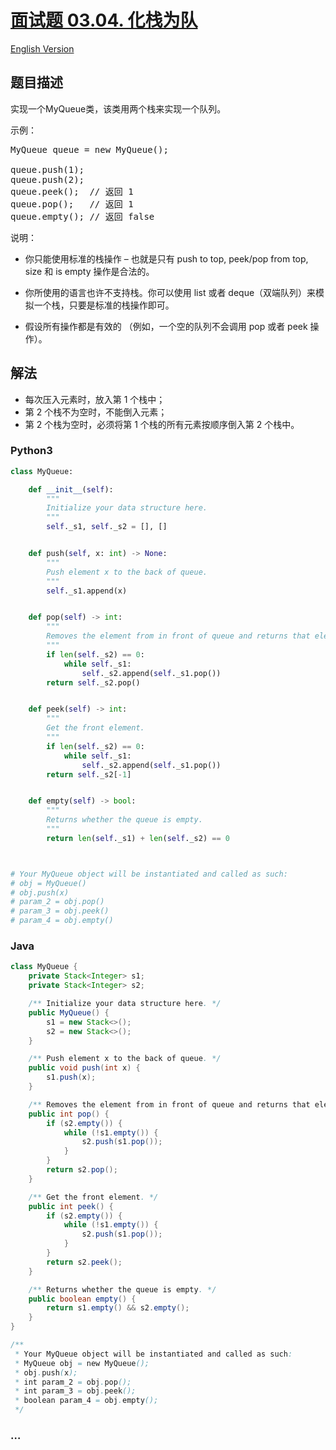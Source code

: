 * [[https://leetcode-cn.com/problems/implement-queue-using-stacks-lcci][面试题
03.04. 化栈为队]]
  :PROPERTIES:
  :CUSTOM_ID: 面试题-03.04.-化栈为队
  :END:
[[./lcci/03.04.Implement Queue using Stacks/README_EN.org][English
Version]]

** 题目描述
   :PROPERTIES:
   :CUSTOM_ID: 题目描述
   :END:

#+begin_html
  <!-- 这里写题目描述 -->
#+end_html

#+begin_html
  <p>
#+end_html

实现一个MyQueue类，该类用两个栈来实现一个队列。

#+begin_html
  </p>
#+end_html

#+begin_html
  <p>
#+end_html

示例：

#+begin_html
  <pre>MyQueue queue = new MyQueue();<br><br>queue.push(1);<br>queue.push(2);<br>queue.peek();  // 返回 1<br>queue.pop();   // 返回 1<br>queue.empty(); // 返回 false</pre>
#+end_html

#+begin_html
  </p>
#+end_html

#+begin_html
  <p>
#+end_html

说明：

#+begin_html
  <ul>
#+end_html

#+begin_html
  <li>
#+end_html

你只能使用标准的栈操作 -- 也就是只有 push to top, peek/pop from top,
size 和 is empty 操作是合法的。

#+begin_html
  </li>
#+end_html

#+begin_html
  <li>
#+end_html

你所使用的语言也许不支持栈。你可以使用 list 或者
deque（双端队列）来模拟一个栈，只要是标准的栈操作即可。

#+begin_html
  </li>
#+end_html

#+begin_html
  <li>
#+end_html

假设所有操作都是有效的 （例如，一个空的队列不会调用 pop 或者 peek
操作）。

#+begin_html
  </li>
#+end_html

#+begin_html
  </ul>
#+end_html

#+begin_html
  </p>
#+end_html

** 解法
   :PROPERTIES:
   :CUSTOM_ID: 解法
   :END:

#+begin_html
  <!-- 这里可写通用的实现逻辑 -->
#+end_html

- 每次压入元素时，放入第 1 个栈中；
- 第 2 个栈不为空时，不能倒入元素；
- 第 2 个栈为空时，必须将第 1 个栈的所有元素按顺序倒入第 2 个栈中。

#+begin_html
  <!-- tabs:start -->
#+end_html

*** *Python3*
    :PROPERTIES:
    :CUSTOM_ID: python3
    :END:

#+begin_html
  <!-- 这里可写当前语言的特殊实现逻辑 -->
#+end_html

#+begin_src python
  class MyQueue:

      def __init__(self):
          """
          Initialize your data structure here.
          """
          self._s1, self._s2 = [], []


      def push(self, x: int) -> None:
          """
          Push element x to the back of queue.
          """
          self._s1.append(x)


      def pop(self) -> int:
          """
          Removes the element from in front of queue and returns that element.
          """
          if len(self._s2) == 0:
              while self._s1:
                  self._s2.append(self._s1.pop())
          return self._s2.pop()


      def peek(self) -> int:
          """
          Get the front element.
          """
          if len(self._s2) == 0:
              while self._s1:
                  self._s2.append(self._s1.pop())
          return self._s2[-1]


      def empty(self) -> bool:
          """
          Returns whether the queue is empty.
          """
          return len(self._s1) + len(self._s2) == 0



  # Your MyQueue object will be instantiated and called as such:
  # obj = MyQueue()
  # obj.push(x)
  # param_2 = obj.pop()
  # param_3 = obj.peek()
  # param_4 = obj.empty()
#+end_src

*** *Java*
    :PROPERTIES:
    :CUSTOM_ID: java
    :END:

#+begin_html
  <!-- 这里可写当前语言的特殊实现逻辑 -->
#+end_html

#+begin_src java
  class MyQueue {
      private Stack<Integer> s1;
      private Stack<Integer> s2;

      /** Initialize your data structure here. */
      public MyQueue() {
          s1 = new Stack<>();
          s2 = new Stack<>();
      }

      /** Push element x to the back of queue. */
      public void push(int x) {
          s1.push(x);
      }

      /** Removes the element from in front of queue and returns that element. */
      public int pop() {
          if (s2.empty()) {
              while (!s1.empty()) {
                  s2.push(s1.pop());
              }
          }
          return s2.pop();
      }

      /** Get the front element. */
      public int peek() {
          if (s2.empty()) {
              while (!s1.empty()) {
                  s2.push(s1.pop());
              }
          }
          return s2.peek();
      }

      /** Returns whether the queue is empty. */
      public boolean empty() {
          return s1.empty() && s2.empty();
      }
  }

  /**
   * Your MyQueue object will be instantiated and called as such:
   * MyQueue obj = new MyQueue();
   * obj.push(x);
   * int param_2 = obj.pop();
   * int param_3 = obj.peek();
   * boolean param_4 = obj.empty();
   */
#+end_src

*** *...*
    :PROPERTIES:
    :CUSTOM_ID: section
    :END:
#+begin_example
#+end_example

#+begin_html
  <!-- tabs:end -->
#+end_html
